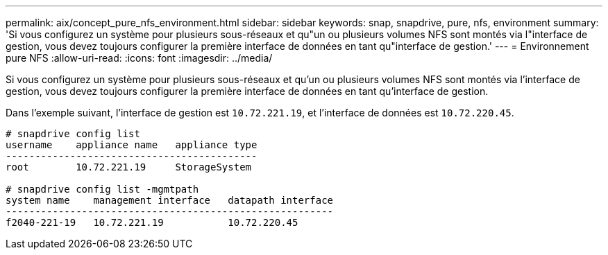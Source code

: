 ---
permalink: aix/concept_pure_nfs_environment.html 
sidebar: sidebar 
keywords: snap, snapdrive, pure, nfs, environment 
summary: 'Si vous configurez un système pour plusieurs sous-réseaux et qu"un ou plusieurs volumes NFS sont montés via l"interface de gestion, vous devez toujours configurer la première interface de données en tant qu"interface de gestion.' 
---
= Environnement pure NFS
:allow-uri-read: 
:icons: font
:imagesdir: ../media/


[role="lead"]
Si vous configurez un système pour plusieurs sous-réseaux et qu'un ou plusieurs volumes NFS sont montés via l'interface de gestion, vous devez toujours configurer la première interface de données en tant qu'interface de gestion.

Dans l'exemple suivant, l'interface de gestion est `10.72.221.19`, et l'interface de données est `10.72.220.45`.

[listing]
----
# snapdrive config list
username    appliance name   appliance type
-------------------------------------------
root        10.72.221.19     StorageSystem

# snapdrive config list -mgmtpath
system name    management interface   datapath interface
--------------------------------------------------------
f2040-221-19   10.72.221.19           10.72.220.45
----